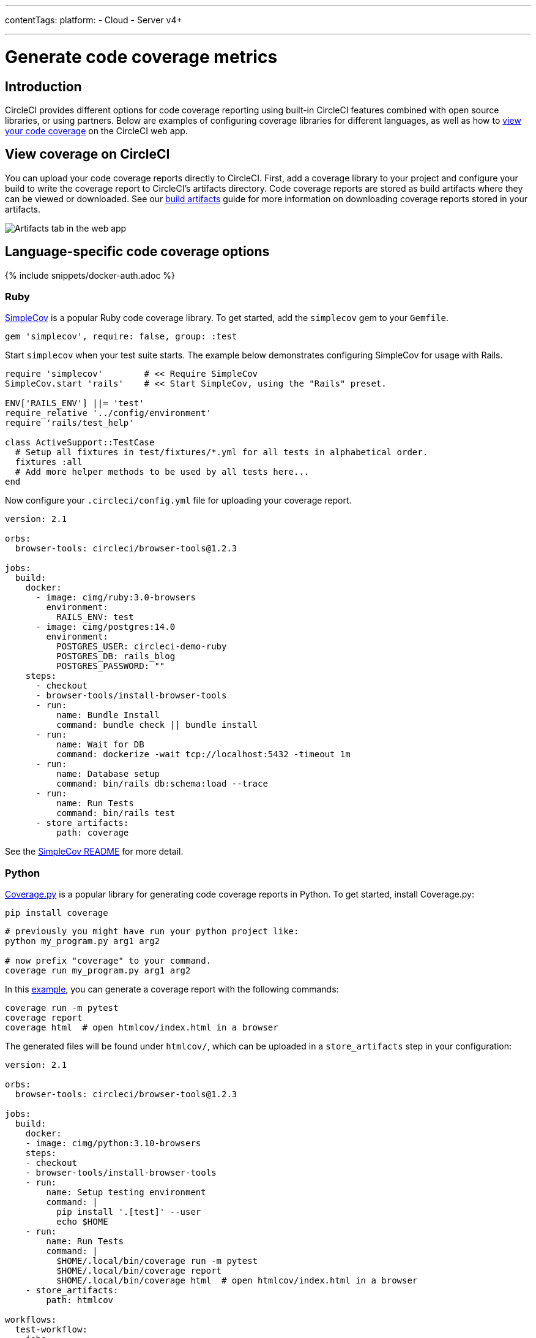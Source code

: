 ---
contentTags:
  platform:
  - Cloud
  - Server v4+

---
= Generate code coverage metrics
:page-description: Generate code coverage metrics for different languages.
:experimental:
:icons: font
:page-layout: classic-docs
:page-liquid:

[#introduction]
== Introduction

CircleCI provides different options for code coverage reporting using built-in CircleCI features combined with open source libraries, or using partners. Below are examples of configuring coverage libraries for different languages, as well as how to <<view-coverage-on-circleci,view your code coverage>> on the CircleCI web app.

[#view-coverage-on-circleci]
== View coverage on CircleCI

You can upload your code coverage reports directly to CircleCI. First, add a coverage library to your project and configure your build to write the coverage report to CircleCI's artifacts directory. Code coverage reports are stored as build artifacts where they can be viewed or downloaded. See our xref:artifacts#[build artifacts] guide for more information on downloading coverage reports stored in your artifacts.

image::{{site.baseurl}}/assets/img/docs/artifacts.png[Artifacts tab in the web app]

[#language-specific-code-coverage-options]
== Language-specific code coverage options

{% include snippets/docker-auth.adoc %}

[#ruby]
=== Ruby

link:https://github.com/colszowka/simplecov[SimpleCov] is a popular Ruby code coverage library. To get started, add the `simplecov` gem to your `Gemfile`.

[,ruby]
----
gem 'simplecov', require: false, group: :test
----

Start `simplecov` when your test suite starts. The example below demonstrates configuring SimpleCov for usage with Rails.

[,ruby]
----
require 'simplecov'        # << Require SimpleCov
SimpleCov.start 'rails'    # << Start SimpleCov, using the "Rails" preset.

ENV['RAILS_ENV'] ||= 'test'
require_relative '../config/environment'
require 'rails/test_help'

class ActiveSupport::TestCase
  # Setup all fixtures in test/fixtures/*.yml for all tests in alphabetical order.
  fixtures :all
  # Add more helper methods to be used by all tests here...
end
----

Now configure your `.circleci/config.yml` file for uploading your coverage report.

[,yaml]
----
version: 2.1

orbs:
  browser-tools: circleci/browser-tools@1.2.3

jobs:
  build:
    docker:
      - image: cimg/ruby:3.0-browsers
        environment:
          RAILS_ENV: test
      - image: cimg/postgres:14.0
        environment:
          POSTGRES_USER: circleci-demo-ruby
          POSTGRES_DB: rails_blog
          POSTGRES_PASSWORD: ""
    steps:
      - checkout
      - browser-tools/install-browser-tools
      - run:
          name: Bundle Install
          command: bundle check || bundle install
      - run:
          name: Wait for DB
          command: dockerize -wait tcp://localhost:5432 -timeout 1m
      - run:
          name: Database setup
          command: bin/rails db:schema:load --trace
      - run:
          name: Run Tests
          command: bin/rails test
      - store_artifacts:
          path: coverage
----

See the link:https://github.com/colszowka/simplecov/#getting-started[SimpleCov README] for more detail.

[#python]
=== Python

link:https://coverage.readthedocs.io/en/6.6.0b1/[Coverage.py] is a popular library for generating code coverage reports in Python. To get started, install Coverage.py:

[,shell]
----
pip install coverage
----

[,shell]
----
# previously you might have run your python project like:
python my_program.py arg1 arg2

# now prefix "coverage" to your command.
coverage run my_program.py arg1 arg2
----

In this link:https://github.com/pallets/flask/tree/1.0.2/examples/tutorial[example], you can generate a coverage report with the following commands:

[,shell]
----
coverage run -m pytest
coverage report
coverage html  # open htmlcov/index.html in a browser
----

The generated files will be found under `htmlcov/`, which can be uploaded in a `store_artifacts` step in your configuration:

[,yaml]
----
version: 2.1

orbs:
  browser-tools: circleci/browser-tools@1.2.3

jobs:
  build:
    docker:
    - image: cimg/python:3.10-browsers
    steps:
    - checkout
    - browser-tools/install-browser-tools
    - run:
        name: Setup testing environment
        command: |
          pip install '.[test]' --user
          echo $HOME
    - run:
        name: Run Tests
        command: |
          $HOME/.local/bin/coverage run -m pytest
          $HOME/.local/bin/coverage report
          $HOME/.local/bin/coverage html  # open htmlcov/index.html in a browser
    - store_artifacts:
        path: htmlcov

workflows:
  test-workflow:
    jobs:
    - build
----

[#java]
=== Java

link:https://github.com/jacoco/jacoco[JaCoCo] is a popular library for Java code coverage. Below is an example `pom.xml` file that includes JUnit and JaCoCo as part of the build system:

[,xml]
----
<project xmlns="http://maven.apache.org/POM/4.0.0"
	xmlns:xsi="http://www.w3.org/2001/XMLSchema-instance"
	xsi:schemaLocation="http://maven.apache.org/POM/4.0.0 http://maven.apache.org/xsd/maven-4.0.0.xsd">
	<modelVersion>4.0.0</modelVersion>

	<groupId>com.foo</groupId>
	<artifactId>DemoProject</artifactId>
	<version>0.0.1-SNAPSHOT</version>
	<packaging>jar</packaging>

	<name>DemoProject</name>
	<url>http://maven.apache.org</url>

	<properties>
		<project.build.sourceEncoding>UTF-8</project.build.sourceEncoding>
		<maven.compiler.source>1.6</maven.compiler.source>
    	<maven.compiler.target>1.6</maven.compiler.target>
	</properties>

	<dependencies>
		<dependency>
			<groupId>junit</groupId>
			<artifactId>junit</artifactId>
			<version>4.11</version>
			<scope>test</scope>
		</dependency>
	</dependencies>
	<build>
		<plugins>
			<plugin>
				<groupId>org.jacoco</groupId>
				<artifactId>jacoco-maven-plugin</artifactId>
				<version>0.8.3</version>
				<executions>
					<execution>
						<id>prepare-agent</id>
						<goals>
							<goal>prepare-agent</goal>
						</goals>
					</execution>
					<execution>
						<id>report</id>
						<phase>prepare-package</phase>
						<goals>
							<goal>report</goal>
						</goals>
					</execution>
					<execution>
						<id>post-unit-test</id>
						<phase>test</phase>
						<goals>
							<goal>report</goal>
						</goals>
						<configuration>
							<!-- Sets the path to the file which contains the execution data. -->

							<dataFile>target/jacoco.exec</dataFile>
							<!-- Sets the output directory for the code coverage report. -->
							<outputDirectory>target/my-reports</outputDirectory>
						</configuration>
					</execution>
				</executions>
				<configuration>
					<systemPropertyVariables>
						<jacoco-agent.destfile>target/jacoco.exec</jacoco-agent.destfile>
					</systemPropertyVariables>
				</configuration>
			</plugin>
		</plugins>
	</build>
</project>
----

Running `mvn test` will include a code coverage report (an `exec`) file that is also converted to an `html` page, like many other coverage tools. The Pom file above writes to the `target` directory, which you can then store as an artifact in your `.circleci/config.yml` file.

Below is a minimal CI configuration to correspond with the above example:

[,yaml]
----
version: 2.1

orbs:
  browser-tools: circleci/browser-tools@1.2.3

jobs:
  build:
    docker:
      - image: cimg/openjdk:17.0-browsers
    steps:
      - checkout
      - browser-tools/install-browser-tools
      - run : mvn test
      - store_artifacts:
          path:  target
----

[#javascript]
=== JavaScript

link:https://github.com/gotwarlost/istanbul[Istanbul] is a popular library for generating code coverage reports for JavaScript projects. Another popular testing tool, Jest, uses Istanbul to generate reports. See the example below:

[,yaml]
----
version: 2.1

orbs:
  browser-tools: circleci/browser-tools@1.2.3

jobs:
  build:
    docker:
      - image: cimg/node:17.2-browsers
    steps:
      - checkout
      - browser-tools/install-browser-tools
      - run: npm install
      - run:
          name: "Run Jest and Collect Coverage Reports"
          command: jest --collectCoverage=true
      - store_artifacts:
          path: coverage
----

[#php]
=== PHP

PHPUnit is a popular testing framework for PHP. With PHP, you should have access to a link:https://www.php.net/manual/en/book.phpdbg.php[tool called `phpdbg`]. You can generate a report using the command `phpdbg -qrr vendor/bin/phpunit --coverage-html build/coverage-report`.

In the following basic `.circleci/config.yml`, we upload the coverage reports in the `store_artifacts` step at the end of the configuration.

[,yaml]
----
version: 2.1

orbs:
  browser-tools: circleci/browser-tools@1.2.3

jobs:
  build:
    docker:
      - image: cimg/php:8.1-browsers
    steps:
      - checkout
      - browser-tools/install-browser-tools
      - run:
          name: "Run tests"
          command: phpdbg -qrr vendor/bin/phpunit --coverage-html build/coverage-report
          environment:
            XDEBUG_MODE: coverage
      - store_artifacts:
          path:  build/coverage-report
----

[#golang]
=== Golang

Go has built-in functionality for generating code coverage reports. To generate reports, add the flag `-coverprofile=c.out`. This will generate a coverage report which can be converted to HTML via `go tool`.

[,shell]
----
go test -cover -coverprofile=c.out
go tool cover -html=c.out -o coverage.html
----

An example `.circleci/config.yml` file:

[,yaml]
----
version: 2.1

jobs:
  build:
    docker:
      - image: cimg/go:1.16
    steps:
      - checkout
      - run: go build
      - run:
          name: "Create a temp directory for artifacts"
          command: |
            mkdir -p /tmp/artifacts
      - run:
          command: |
            go test -coverprofile=c.out
            go tool cover -html=c.out -o coverage.html
            mv coverage.html /tmp/artifacts
      - store_artifacts:
          path: /tmp/artifacts
----

[#use-a-code-coverage-service]
== Use a code coverage service

[#codecov]
=== Codecov

Codecov has an link:https://circleci.com/developer/orbs/orb/codecov/codecov[orb] to help simplify the process of uploading your coverage reports.

The Codecov orb is a partner orb. You or your organization admin will need to opt in to using uncertified orbs to use it. This setting is available at menu:Organization Settings[Security] in the CircleCI web app.

[,yaml]
----
version: 2.1

orbs:
  codecov: codecov/codecov@4.0.1

jobs:
  test-and-upload-python:
    docker:
      - image: cimg/python:3.10
    steps:
      - checkout
      - run: pip install -r requirements.txt
      - run: pytest --cov .
      - codecov/upload

workflows:
  upload-to-codecov:
    jobs:
      - test-and-upload-python

----

Read more about Codecov's orb in their link:https://circleci.com/blog/making-code-coverage-easy-to-see-with-the-codecov-orb/[guest blog post].

[#coveralls]
=== Coveralls

If you are a Coveralls customer, follow their link:https://docs.coveralls.io/[guide to set up your coverage stats]. You will need to add `COVERALLS_REPO_TOKEN` to your CircleCI xref:env-vars#[environment variables].

Coveralls will automatically handle the merging of coverage stats in concurrent jobs.
